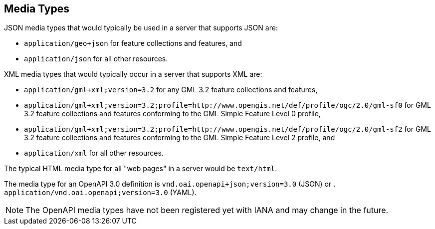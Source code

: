 [[mediatypes]]
== Media Types

JSON media types that would typically be used in a server that supports JSON are:

* `application/geo+json` for feature collections and features, and

* `application/json` for all other resources.

XML media types that would typically occur in a server that supports XML are:

* `application/gml+xml;version=3.2` for any GML 3.2 feature collections and features,

* `application/gml+xml;version=3.2;profile=http://www.opengis.net/def/profile/ogc/2.0/gml-sf0` for GML 3.2 feature collections and features conforming to the GML Simple Feature Level 0 profile,

* `application/gml+xml;version=3.2;profile=http://www.opengis.net/def/profile/ogc/2.0/gml-sf2` for GML 3.2 feature collections and features conforming to the GML Simple Feature Level 2 profile, and

* `application/xml` for all other resources.

The typical HTML media type for all "web pages" in a server would be `text/html`.

The media type for an OpenAPI 3.0 definition is `vnd.oai.openapi+json;version=3.0` (JSON) or . `application/vnd.oai.openapi;version=3.0` (YAML).

NOTE: The OpenAPI media types have not been registered yet with IANA and may change in the future.
